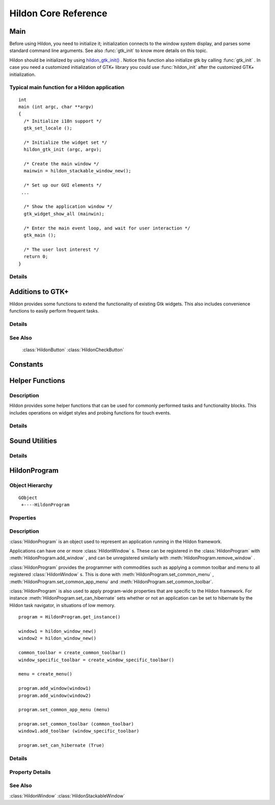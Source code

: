 .. _hildonbase:

Hildon Core Reference
#####################

Main
****

.. module:: hildon

Before using Hildon, you need to initialize it; initialization connects to the window system display, and parses some standard command line arguments. See also :func:`gtk_init` to know more details on this topic.

Hildon should be initialized by using `hildon_gtk_init() <hildon-gtk-init>`_ . Notice this function also initialize gtk by calling :func:`gtk_init` . In case you need a customized initialization of GTK+ library you could use :func:`hildon_init` after the customized GTK+ initialization.

Typical main function for a Hildon application
==============================================

::
  
  int
  main (int argc, char **argv)
  {
    /* Initialize i18n support */
    gtk_set_locale ();
  
    /* Initialize the widget set */
    hildon_gtk_init (argc, argv);
  
    /* Create the main window */
    mainwin = hildon_stackable_window_new();
  
    /* Set up our GUI elements */
   ...
  
    /* Show the application window */
    gtk_widget_show_all (mainwin);
  
    /* Enter the main event loop, and wait for user interaction */
    gtk_main ();
  
    /* The user lost interest */
    return 0;
  }
   
Details
=======

.. function:: hildon_init ()

    Initializes the hildon library. Call this function after calling :func:`gtk_init` and before using any hildon or GTK+ functions in your program.

    .. versionadded:: 2.2

.. function:: hildon_gtk_init (argc, argv)

    Convenience function to initialize the GTK+ and hildon libraries. Use this function to replace a call to :func:`gtk_init` and also initialize the hildon library. See :func:`hildon_init` and :func:`gtk_init` for details.

    :param argc: Address of the ``argc`` parameter of your main() function. Changed if any arguments were handled.
    :param argv: Address of the ``argv`` parameter of main() . Any parameters understood by :func:`gtk_init` are stripped before return.

    .. versionadded 2.2

Additions to GTK+
*****************

Hildon provides some functions to extend the functionality of existing Gtk widgets. This also includes convenience functions to easily perform frequent tasks.

Details
=======

.. function:: hildon_gtk_menu_new ()

    This is a convenience function to create a :class:`GtkMenu` setting its widget name to allow Hildon specific styling.

    :returns: A newly created :class:`GtkMenu` widget.

    .. versionadded 2.2

.. function:: hildon_gtk_button_new (size)

    This is a convenience function to create a :class:`GtkButton` setting its size to one of the pre-defined Hildon sizes.

    Buttons created with this function also override the "gtk-button-images" setting. Images set using :func:`gtk_button_set_image` are always shown.

    Buttons created using this function have "focus-on-click" set to False by default.

    :param size: Flags indicating the size of the new button

    :returns: A newly created :class:`GtkButton` widget.

    .. versionadded 2.2

.. function:: hildon_gtk_toggle_button_new (size)

    This is a convenience function to create a :class:`GtkToggleButton` setting its size to one of the pre-defined Hildon sizes.

    Buttons created with this function also override the "gtk-button-images" setting. Images set using :func:`gtk_button_set_image` are always shown.

    Buttons created using this function have "focus-on-click" set to False by default.

    :param size: Flags indicating the size of the new button

    :returns: A newly created :class:`GtkToggleButton` widget.

    .. versionadded 2.2

.. function:: hildon_gtk_radio_button_new (size, group)

    This is a convenience function to create a :class:`GtkRadioButton` setting its size to one of the pre-defined Hildon sizes.

    Buttons created with this function also override the "gtk-button-images" setting. Images set using :func:`gtk_button_set_image` are always shown.

    Buttons created using this function have "focus-on-click" set to False by default.

    :param size: Flags indicating the size of the new button
    :param group: An existing radio button group, or ``NULL`` if you are creating a new group
    :returns: A newly created :class:`GtkRadioButton` widget.

    .. versionadded 2.2

.. function:: hildon_gtk_radio_button_new_from_widget (size, radio_group_member)

    This is a convenience function to create a :class:`GtkRadioButton` setting its size to one of the pre-defined Hildon sizes.

    Buttons created with this function also override the "gtk-button-images" setting. Images set using :func:`gtk_button_set_image` are always shown.

    Buttons created using this function have "focus-on-click" set to False by default.

    :param size: Flags indicating the size of the new button
    :param radio_group_member: widget to get radio group from or ``NULL``
    :returns: A newly created :class:`GtkRadioButton` widget.

    .. versionadded 2.2

.. function:: hildon_gtk_tree_view_new (mode)

    Creates a new :class:`GtkTreeView` widget with the Hildon UI mode set to ``mode``

    :param mode: the Hildon UI mode
    :returns: A newly created :class:`GtkTreeView` widget.

    .. versionadded 2.2

.. function:: hildon_gtk_tree_view_new_with_model (mode, model)

    Creates a new :class:`GtkTreeView` widget with the Hildon UI mode set to ``mode`` and the model initialized to ``model``.

    :param mode: the Hildon UI mode
    :param model: the model.
    :returns: A newly created :class:`GtkTreeView` widget.

    .. versionadded 2.2

.. function:: hildon_gtk_tree_view_set_ui_mode (treeview, mode)

    Sets the UI mode of ``treeview`` to ``mode``.

    :param treeview: A :class:`GtkTreeView`
    :param mode: The new :class:`HildonUIMode`

    .. versionadded 2.2

.. function:: hildon_gtk_icon_view_new (mode)

    Creates a new :class:`GtkIconView` widget with the Hildon UI mode set to ``mode``

    :param mode: the Hildon UI mode
    :returns: A newly created :class:`GtkIconView` widget

    .. versionadded 2.2

.. function:: hildon_gtk_icon_view_new_with_model (mode, model)

    Creates a new :class:`GtkIconView` widget with the Hildon UI mode set to ``mode`` and the model intitialized to ``model``.

    :param mode: the Hildon UI mode
    :param model: The model.
    :returns: A newly created :class:`GtkIconView` widget.

    .. versionadded 2.2

.. function:: hildon_gtk_icon_view_set_ui_mode (iconview, mode)

    Sets the UI mode of ``iconview`` to ``mode``.

    :param iconview: A :class:`GtkIconView`
    :param mode: The new :class:`HildonUIMode`

    .. versionadded 2.2

.. function:: hildon_gtk_window_set_progress_indicator (window, state)

    This functions tells the window manager to show/hide a progress indicator in the window title. It applies to :class:`HildonDialog` and :class:`HildonWindow` (including subclasses).

    Note that ``window`` must be realized for this to work.

    :param window: a :class:`GtkWindow` .
    :param state: The state we want to set: 1 -> show progress indicator, 0 -> hide progress indicator.

    .. versionadded 2.2

.. function:: hildon_gtk_hscale_new ()

    Creates a new horizontal scale widget that lets the user select a value. The value is technically a double between 0.0 and 1.0. See :func:`gtk_adjustment_configure` for reconfiguring the adjustment.

    The scale is hildonized, which means that a click or tap immediately jumps to the desired position, see :func:`gtk_range_set_jump_to_position` . Further more the value is not displayed, see :func:`gtk_scale_set_draw_value` .

    :returns: a new hildonized :class:`GtkHScale`

    .. versionadded 2.2

.. function:: hildon_gtk_vscale_new ()

    Creates a new vertical scale widget that lets the user select a value. The value is technically a double between 0.0 and 1.0. See :func:`gtk_adjustment_configure` for reconfiguring the adjustment.

    The scale is hildonized, which means that a click or tap immediately jumps to the desired position, see :func:`gtk_range_set_jump_to_position` . Further more the value is not displayed, see :func:`gtk_scale_set_draw_value` .

    :returns: a new hildonized :class:`GtkVScale`

    .. versionadded 2.2

See Also
========

    :class:`HildonButton` :class:`HildonCheckButton`

Constants
*********

.. data:: HILDON_ICON_SIZE_XSMALL

    gtk_icon_size_from_name ("hildon-small")

.. data:: HILDON_ICON_SIZE_STYLUS

    gtk_icon_size_from_name ("hildon-stylus")

.. data:: HILDON_ICON_SIZE_FINGER

    gtk_icon_size_from_name ("hildon-finger")

.. data:: HILDON_ICON_SIZE_THUMB

    gtk_icon_size_from_name ("hildon-thumb")

.. data:: HILDON_ICON_SIZE_LARGE
    
    gtk_icon_size_from_name ("hildon-large")

.. data:: HILDON_ICON_SIZE_XLARGE                  
    
    gtk_icon_size_from_name ("hildon-xlarge")

.. data:: HILDON_ICON_SIZE_TOOLBAR
.. data:: HILDON_ICON_PIXEL_SIZE_XSMALL
.. data:: HILDON_ICON_PIXEL_SIZE_SMALL
.. data:: HILDON_ICON_PIXEL_SIZE_STYLUS
.. data:: HILDON_ICON_PIXEL_SIZE_FINGER
.. data:: HILDON_ICON_PIXEL_SIZE_THUMB
.. data:: HILDON_ICON_PIXEL_SIZE_LARGE
.. data:: HILDON_ICON_PIXEL_SIZE_XLARGE
.. data:: HILDON_ICON_PIXEL_SIZE_TOOLBAR
.. data:: HILDON_MARGIN_HALF
.. data:: HILDON_MARGIN_DEFAULT
.. data:: HILDON_MARGIN_DOUBLE
.. data:: HILDON_MARGIN_TRIPLE
.. data:: HILDON_HARDKEY_UP

    :data:`GDK_Up`

.. data:: HILDON_HARDKEY_LEFT

    :data:`GDK_Left`

.. data:: HILDON_HARDKEY_RIGHT

    :data:`GDK_Right`

.. data:: HILDON_HARDKEY_DOWN

    :data:`GDK_Down`

.. data:: HILDON_HARDKEY_SELECT

    :data:`GDK_Return`

.. data:: HILDON_HARDKEY_MENU

    :data:`GDK_F4`

.. data:: HILDON_HARDKEY_HOME

    :data:`GDK_F5`

.. data:: HILDON_HARDKEY_ESC

    :data:`GDK_Escape`

.. data:: HILDON_HARDKEY_FULLSCREEN

    :data:`GDK_F6`

.. data:: HILDON_HARDKEY_INCREASE

    :data:`GDK_F7`

.. data:: HILDON_HARDKEY_DECREASE

    :data:`GDK_F8`

.. data:: HILDON_WINDOW_TITLEBAR_HEIGHT
  
.. function:: hildon_get_icon_pixel_size (size)

    Returns the icon size (height) for the given, named icon. In most cases it's much more convienient to call one of the predefined macros instead of this function directly.

    :param size: the icon size to get pixel size for
    :returns: the height/width of icon to use. O if icon could not be found.

Helper Functions
****************

Description
===========

Hildon provides some helper functions that can be used for commonly performed tasks and functionality blocks. This includes operations on widget styles and probing functions for touch events.

Details
=======

.. function:: hildon_helper_set_logical_font (widget, logicalfontname)

    This function assigns a defined logical font to the ``widget`` and all its child widgets. it also connects to the "style_set" signal which will retrieve assign the new font for the given logical name each time the theme is changed The returned signal id can be used to disconnect the signal. When calling multiple times the previous signal (obtained by calling this function) is disconnected automatically and should not be used.

    :param widget: a :class:`GtkWidget` to assign this logical font for.
    :param logicalfontname: a gchar\* with the logical font name to assign to the widget.
    :returns: the signal id that is triggered every time theme is changed. 0 if font set failed.

.. function:: hildon_helper_set_logical_color (widget, rcflags, state, logicalcolorname)

    This function assigns a defined logical color to the ``widget`` and all it's child widgets. It also connects to the "style_set" signal which will retrieve assign the new color for the given logical name each time the theme is changed. The returned signal id can be used to disconnect the signal. When calling multiple times the previous signal (obtained by calling this function) is disconnected automatically and should not be used.

    Example: If the style you want to modify is bg[NORMAL] then set rcflags to GTK_RC_BG and state to GTK_STATE_NORMAL.

    :param widget: A :class:`GtkWidget` to assign this logical font for.
    :param rcflags: :class:`GtkRcFlags` enumeration defining whether to assign to FG, BG, TEXT or BASE style.
    :param state: :class:`GtkStateType` indicating to which state to assign the logical color
    :param logicalcolorname: A string with the logical font name to assign to the widget.
    :returns: The signal id that is triggered every time theme is changed. 0 if color set failed.

.. function:: hildon_helper_event_button_is_finger (event)

    Checks if the given button event is a finger event.

    :param event: A `GtkEventButton <GtkEventButton>`_ to check
    :returns: True if the event is a finger event.

.. function:: hildon_helper_set_insensitive_message (widget, message)

    .. warning:: :func:`hildon_helper_set_insensitive_message` is deprecated and should not be used in newly-written code. As of hildon 2.2, it is strongly discouraged to use insensitive messages.

    This function assigns an insensitive message to a ``widget``. When the ``widget`` is in an insensitive state and the user activates it, the ``message`` will be displayed using a standard :class:`HildonBanner` .

    :param widget: A :class:`GtkWidget` to assign a banner to
    :param message: A message to display to the user

.. function:: hildon_helper_set_insensitive_messagef (widget, format, ...)

    .. warning:: :func:`hildon_helper_set_insensitive_messagef` is deprecated and should not be used in newly-written code. As of hildon 2.2, it is strongly discouraged to use insensitive messages.

    A version of hildon_helper_set_insensitive_message with string formatting.

    :param widget: A :class:`GtkWidget` to assign a banner to
    :param format: a printf-like format string
    :param ...: arguments for the format string

.. function:: hildon_helper_set_thumb_scrollbar (win, thumb)

    This function enables a thumb scrollbar on a given scrolled window. It'll convert the existing normal scrollbar into a larger, finger-usable scrollbar that works without a stylus. As fingerable list rows are fairly high, consider using the whole available vertical space of your application for the content in order to have as many rows as possible visible on the screen at once.

    Finger-Sized scrollbar should always be used together with finger-sized content.

    :param win: A :class:`GtkScrolledWindow` to use as target
    :param thumb: True to enable the thumb scrollbar, False to disable

Sound Utilities
***************

Details
=======

.. function:: hildon_play_system_sound (sample)

    Plays the given sample using libcanberra. Volume level is received from gconf.

    :param sample: sound file to play

HildonProgram
*************

Object Hierarchy
================

::
  
    GObject
     +----HildonProgram
  

Properties
==========

    .. data:: "can-hibernate"

        Read/Write
    
    .. data:: "is-topmost"

        Read

Description
===========

:class:`HildonProgram` is an object used to represent an application running in the Hildon framework.

Applications can have one or more :class:`HildonWindow` s. These can be registered in the :class:`HildonProgram` with :meth:`HildonProgram.add_window` , and can be unregistered similarly with :meth:`HildonProgram.remove_window` .

:class:`HildonProgram` provides the programmer with commodities such as applying a common toolbar and menu to all registered :class:`HildonWindow` s. This is done with :meth:`HildonProgram.set_common_menu` , :meth:`HildonProgram.set_common_app_menu` and :meth:`HildonProgram.set_common_toolbar`.

:class:`HildonProgram` is also used to apply program-wide properties that are specific to the Hildon framework. For instance :meth:`HildonProgram.set_can_hibernate` sets whether or not an application can be set to hibernate by the Hildon task navigator, in situations of low memory.

:: 

    program = HildonProgram.get_instance()

    window1 = hildon_window_new()
    window2 = hildon_window_new()

    common_toolbar = create_common_toolbar()
    window_specific_toolbar = create_window_specific_toolbar()

    menu = create_menu()

    program.add_window(window1)
    program.add_window(window2)

    program.set_common_app_menu (menu)

    program.set_common_toolbar (common_toolbar)
    window1.add_toolbar (window_specific_toolbar)

    program.set_can_hibernate (True)


Details
=======

.. class:: HildonProgram

    .. method:: get_instance()

        Returns the :class:`HildonProgram` for the current process. The object is created on the first call. Note that you're not supposed to unref the returned object since it's not reffed in the first place.

        :returns: the :class:`HildonProgram` .

    .. method:: add_window (window)

        Registers a :class:`HildonWindow` as belonging to a given :class:`HildonProgram` . This allows to apply program-wide settings as all the registered windows, such as :meth:`HildonProgram.set_common_menu` , :meth:`HildonProgram.set_common_app_menu` and :meth:`HildonProgram.set_common_toolbar`.

        :param window: A :class:`HildonWindow` to be added


    .. method:: remove_window (window)

        Used to unregister a window from the program. Subsequent calls to :meth:`HildonProgram.set_common_menu` , :meth:`HildonProgram.set_common_app_menu` and :meth:`HildonProgram.set_common_toolbar` will not affect the window.

        :param window: The :class:`HildonWindow` to unregister

    .. method:: set_can_hibernate (can_hibernate)

        Used to set whether or not the Hildon task navigator should be able to set the program to hibernation in case of low memory

        :param can_hibernate: whether or not the :class:`HildonProgram` can hibernate

    .. method:: get_can_hibernate ()

        Returns whether the :class:`HildonProgram` is set to be support hibernation from the Hildon task navigator

        :returns: True if the program can hibernate, False otherwise.


    .. method:: set_common_menu (menu)

        Sets a :class:`GtkMenu` that will appear in all :class:`HildonWindow` s registered with the :class:`HildonProgram` . Only one common :class:`GtkMenu` can be set, further calls will detach the previous common :class:`GtkMenu` . A :class:`HildonWindow` can use its own :class:`GtkMenu` with :meth:`HildonWindow.set_menu`

        This method does not support :class:`HildonAppMenu` s. See :meth:`HildonProgram.set_common_app_menu` for that.

        :param menu: A :class:`GtkMenu` to use as common menu for the program

        .. versionadded 2.2

    .. method:: get_common_menu ()

        Returns the :class:`GtkMenu` that was set as common menu for this :class:`HildonProgram` .

        :returns: the :class:`GtkMenu` or ``NULL`` of no common menu was set.

    .. method:: set_common_app_menu (menu)

        Sets a :class:`HildonAppMenu` that will appear in all :class:`HildonWindow` s registered with the :class:`HildonProgram` . Only one common :class:`HildonAppMenu` can be set, further calls will detach the previous common :class:`HildonAppMenu` . A :class:`HildonWindow` can use its own :class:`HildonAppMenu` with :meth:`HildonWindow.set_app_menu`

        This method does not support :class:`GtkMenu` s. See :meth:`HildonProgram.set_common_menu` for that.

        :param menu: A :class:`HildonAppMenu` to use as common menu for the program

        .. versionadded 2.2

    .. method:: get_common_app_menu ()

        Returns the :class:`HildonAppMenu` that was set as common menu for this :class:`HildonProgram` .

        :returns: the :class:`HildonAppMenu` or ``NULL`` of no common app menu was set.

        .. versionadded 2.2

    .. method:: set_common_toolbar (toolbar)

        Sets a :class:`GtkToolbar` that will appear in all the :class:`HildonWindow` registered to the :class:`HildonProgram` . Only one common :class:`GtkToolbar` can be set, further call will detach the previous common :class:`GtkToolbar` . A :class:`HildonWindow` can use its own :class:`GtkToolbar` with :meth:`HildonWindow.add_toolbar` . Both :class:`HildonProgram` and :class:`HildonWindow` specific toolbars will be shown

        :param toolbar: A :class:`GtkToolbar` to use as common toolbar for the program

    .. method:: get_common_toolbar ()

        Returns the :class:`GtkToolbar` that was set as common toolbar for this :class:`HildonProgram` .

        :returns: the :class:`GtkToolbar` or ``NULL`` of no common toolbar was set.

    .. method:: get_is_topmost ()

        Returns whether one of the program's windows or dialogs is currently activated by the window manager.

        :returns: True if a window or dialog is topmost, False otherwise.


    .. method:: pop_window_stack ()

        .. warning:: :meth:`HildonProgram.pop_window_stack` is deprecated and should not be used in newly-written code. Use :meth:`HildonWindow.stack_pop` instead

        Pops a window from the stack.

        :returns: A :class:`HildonStackableWindow` , or ``NULL``

        .. versionadded 2.2

    .. method:: peek_window_stack ()

        .. warning:: :meth:`HildonProgram.peek_window_stack` is deprecated and should not be used in newly-written code. Use :meth:`HildonWindow.stack_peek` instead

        :returns: A :class:`HildonStackableWindow` , or ``NULL``


        .. versionadded 2.2

    .. method:: go_to_root_window ()

        .. warning:: :meth:`HildonProgram.go_to_root_window` is deprecated and should not be used in newly-written code. See :class:`HildonWindowStack`

        Goes to the root window of the stack.

        .. versionadded 2.2

Property Details
================

.. data:: "can-hibernate"

    Whether the program should be set to hibernate by the Task Navigator in low memory situation.

    Default value: False

.. data:: "is-topmost: 

    Whether one of the program's window or dialog currently is activated by window manager.

    Default value: False

See Also
========

:class:`HildonWindow` :class:`HildonStackableWindow` 